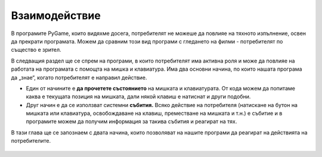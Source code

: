Взаимодействие
===============

В програмите PyGame, които видяхме досега, потребителят не можеше да повлияе на тяхното изпълнение, освен да прекрати програмата. Можем да сравним този вид програми с гледането на филми - потребителят по същество е зрител.

В следващия раздел ще се спрем на програми, в които потребителят има активна роля и може да повлияе на работата на програмата с помощта на мишка и клавиатура. Има два основни начина, по които нашата програма да „знае“, когато потребителят е направил действие.

- Един от начините е **да прочетете състоянието** на мишката и клавиатурата. От кода можем да попитаме каква е текущата позиция на мишката, дали някой клавиш е натиснат и други подобни.
- Друг начин е да се използват системни **събития.** Всяко действие на потребителя (натискане на бутон на мишката или клавиатура, освобождаване на клавиш, преместване на мишката и т.н.) е събитие и в програмите можем да получим информация за такива събития и реагират на тях.

В тази глава ще се запознаем с двата начина, които позволяват на нашите програми да реагират на действията на потребителите.

   .. toctree::
      :maxdepth: 1

      ./03_PyGame_31_Interaction_ReadMousePos.rst
      ./03_PyGame_32_Interaction_ReadMouseKey.rst
      ./03_PyGame_33_Interaction_ReadKeyboard.rst
      ./03_PyGame_34_Interaction_Events.rst
      ./03_PyGame_35_Interaction_EventMouse.rst
      ./03_PyGame_36_Interaction_EventKeyboard.rst
